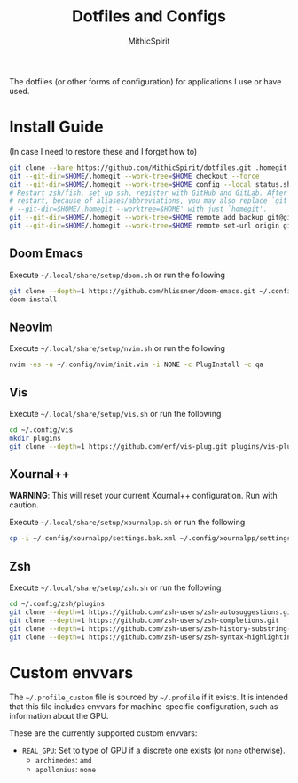 #+TITLE: Dotfiles and Configs
#+AUTHOR: MithicSpirit
#+PROPERTY: header-args :eval never
#+ATTR_LATEX: :float multicolumn

The dotfiles (or other forms of configuration) for applications I use or have
used.

* Install Guide
(In case I need to restore these and I forget how to)
#+begin_src sh
git clone --bare https://github.com/MithicSpirit/dotfiles.git .homegit
git --git-dir=$HOME/.homegit --work-tree=$HOME checkout --force
git --git-dir=$HOME/.homegit --work-tree=$HOME config --local status.showUntrackedFiles no
# Restart zsh/fish, set up ssh, register with GitHub and GitLab. After the
# restart, because of aliases/abbreviations, you may also replace `git
# --git-dir=$HOME/.homegit --worktree=$HOME' with just `homegit'.
git --git-dir=$HOME/.homegit --work-tree=$HOME remote add backup git@gitlab.com:MithicSpirit/dotfiles.git
git --git-dir=$HOME/.homegit --work-tree=$HOME remote set-url origin git@github.com:MithicSpirit/dotfiles.git
#+end_src

** Doom Emacs
Execute =~/.local/share/setup/doom.sh= or run the following
#+begin_src sh
git clone --depth=1 https://github.com/hlissner/doom-emacs.git ~/.config/emacs
doom install
#+end_src

** Neovim
Execute =~/.local/share/setup/nvim.sh= or run the following
#+begin_src sh
nvim -es -u ~/.config/nvim/init.vim -i NONE -c PlugInstall -c qa
#+end_src

** Vis
Execute =~/.local/share/setup/vis.sh= or run the following
#+begin_src sh
cd ~/.config/vis
mkdir plugins
git clone --depth=1 https://github.com/erf/vis-plug.git plugins/vis-plug
#+end_src

** Xournal++
*WARNING*: This will reset your current Xournal++ configuration. Run with
caution.

Execute =~/.local/share/setup/xournalpp.sh= or run the following
#+begin_src sh
cp -i ~/.config/xournalpp/settings.bak.xml ~/.config/xournalpp/settings.xml
#+end_src

** Zsh
Execute =~/.local/share/setup/zsh.sh= or run the following
#+begin_src sh
cd ~/.config/zsh/plugins
git clone --depth=1 https://github.com/zsh-users/zsh-autosuggestions.git
git clone --depth=1 https://github.com/zsh-users/zsh-completions.git
git clone --depth=1 https://github.com/zsh-users/zsh-history-substring-search.git
git clone --depth=1 https://github.com/zsh-users/zsh-syntax-highlighting.git
#+end_src

* Custom envvars
The =~/.profile_custom= file is sourced by =~/.profile= if it exists. It is
intended that this file includes envvars for machine-specific configuration,
such as information about the GPU.

These are the currently supported custom envvars:
- =REAL_GPU=: Set to type of GPU if a discrete one exists (or =none= otherwise).
  - ~archimedes~: =amd=
  - ~apollonius~: =none=
